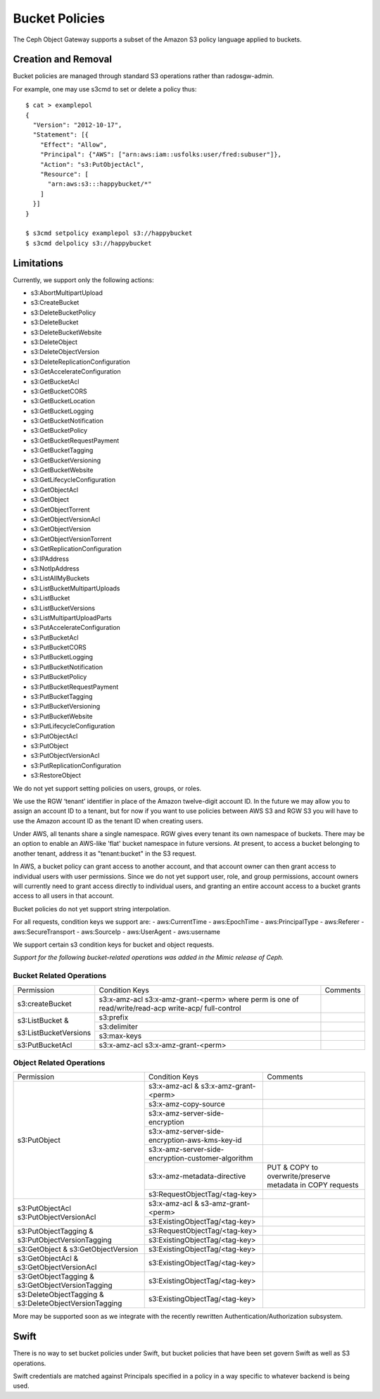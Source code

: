 ===============
Bucket Policies
===============

.. versionadded:: Luminous

The Ceph Object Gateway supports a subset of the Amazon S3 policy
language applied to buckets.


Creation and Removal
====================

Bucket policies are managed through standard S3 operations rather than
radosgw-admin.

For example, one may use s3cmd to set or delete a policy thus::

  $ cat > examplepol
  {
    "Version": "2012-10-17",
    "Statement": [{
      "Effect": "Allow",
      "Principal": {"AWS": ["arn:aws:iam::usfolks:user/fred:subuser"]},
      "Action": "s3:PutObjectAcl",
      "Resource": [
        "arn:aws:s3:::happybucket/*"
      ]
    }]
  }

  $ s3cmd setpolicy examplepol s3://happybucket
  $ s3cmd delpolicy s3://happybucket


Limitations
===========

Currently, we support only the following actions:

- s3:AbortMultipartUpload
- s3:CreateBucket
- s3:DeleteBucketPolicy
- s3:DeleteBucket
- s3:DeleteBucketWebsite
- s3:DeleteObject
- s3:DeleteObjectVersion
- s3:DeleteReplicationConfiguration
- s3:GetAccelerateConfiguration
- s3:GetBucketAcl
- s3:GetBucketCORS
- s3:GetBucketLocation
- s3:GetBucketLogging
- s3:GetBucketNotification
- s3:GetBucketPolicy
- s3:GetBucketRequestPayment
- s3:GetBucketTagging
- s3:GetBucketVersioning
- s3:GetBucketWebsite
- s3:GetLifecycleConfiguration
- s3:GetObjectAcl
- s3:GetObject
- s3:GetObjectTorrent
- s3:GetObjectVersionAcl
- s3:GetObjectVersion
- s3:GetObjectVersionTorrent
- s3:GetReplicationConfiguration
- s3:IPAddress
- s3:NotIpAddress
- s3:ListAllMyBuckets
- s3:ListBucketMultipartUploads
- s3:ListBucket
- s3:ListBucketVersions
- s3:ListMultipartUploadParts
- s3:PutAccelerateConfiguration
- s3:PutBucketAcl
- s3:PutBucketCORS
- s3:PutBucketLogging
- s3:PutBucketNotification
- s3:PutBucketPolicy
- s3:PutBucketRequestPayment
- s3:PutBucketTagging
- s3:PutBucketVersioning
- s3:PutBucketWebsite
- s3:PutLifecycleConfiguration
- s3:PutObjectAcl
- s3:PutObject
- s3:PutObjectVersionAcl
- s3:PutReplicationConfiguration
- s3:RestoreObject

We do not yet support setting policies on users, groups, or roles.

We use the RGW ‘tenant’ identifier in place of the Amazon twelve-digit
account ID. In the future we may allow you to assign an account ID to
a tenant, but for now if you want to use policies between AWS S3 and
RGW S3 you will have to use the Amazon account ID as the tenant ID when
creating users.

Under AWS, all tenants share a single namespace. RGW gives every
tenant its own namespace of buckets. There may be an option to enable
an AWS-like 'flat' bucket namespace in future versions. At present, to
access a bucket belonging to another tenant, address it as
"tenant:bucket" in the S3 request.

In AWS, a bucket policy can grant access to another account, and that
account owner can then grant access to individual users with user
permissions. Since we do not yet support user, role, and group
permissions, account owners will currently need to grant access
directly to individual users, and granting an entire account access to
a bucket grants access to all users in that account.

Bucket policies do not yet support string interpolation.

For all requests, condition keys we support are:
- aws:CurrentTime
- aws:EpochTime
- aws:PrincipalType
- aws:Referer
- aws:SecureTransport
- aws:SourceIp
- aws:UserAgent
- aws:username

We support certain s3 condition keys for bucket and object requests.

*Support for the following bucket-related operations was added in the Mimic
release of Ceph.*

Bucket Related Operations
~~~~~~~~~~~~~~~~~~~~~~~~~~

+-----------------------+----------------------+----------------+
| Permission            | Condition Keys       | Comments       |
+-----------------------+----------------------+----------------+
|                       | s3:x-amz-acl         |                |
|                       | s3:x-amz-grant-<perm>|                |
|s3:createBucket        | where perm is one of |                |
|                       | read/write/read-acp  |                |
|                       | write-acp/           |                |
|                       | full-control         |                |
+-----------------------+----------------------+----------------+
|                       | s3:prefix            |                |
|                       +----------------------+----------------+
| s3:ListBucket &       | s3:delimiter         |                |
|                       +----------------------+----------------+
| s3:ListBucketVersions | s3:max-keys          |                |
+-----------------------+----------------------+----------------+
| s3:PutBucketAcl       | s3:x-amz-acl         |                |
|                       | s3:x-amz-grant-<perm>|                |
+-----------------------+----------------------+----------------+

.. _tag_policy:

Object Related Operations
~~~~~~~~~~~~~~~~~~~~~~~~~~

+-----------------------------+---------------------------------------------------+-------------------+
|Permission                   |Condition Keys                                     | Comments          |
|                             |                                                   |                   |
+-----------------------------+---------------------------------------------------+-------------------+
|                             |s3:x-amz-acl & s3:x-amz-grant-<perm>               |                   |
|                             |                                                   |                   |
|                             +---------------------------------------------------+-------------------+
|                             |s3:x-amz-copy-source                               |                   |
|                             |                                                   |                   |
|                             +---------------------------------------------------+-------------------+
|                             |s3:x-amz-server-side-encryption                    |                   |
|                             |                                                   |                   |
|                             +---------------------------------------------------+-------------------+
|s3:PutObject                 |s3:x-amz-server-side-encryption-aws-kms-key-id     |                   |
|                             |                                                   |                   |
|                             +---------------------------------------------------+-------------------+
|                             |s3:x-amz-server-side-encryption-customer-algorithm |                   |
|                             |                                                   |                   |
|                             +---------------------------------------------------+-------------------+
|                             |s3:x-amz-metadata-directive                        |PUT & COPY to      |
|                             |                                                   |overwrite/preserve |
|                             |                                                   |metadata in COPY   |
|                             |                                                   |requests           |
|                             +---------------------------------------------------+-------------------+
|                             |s3:RequestObjectTag/<tag-key>                      |                   |
|                             |                                                   |                   |
+-----------------------------+---------------------------------------------------+-------------------+
|s3:PutObjectAcl              |s3:x-amz-acl & s3-amz-grant-<perm>                 |                   |
|s3:PutObjectVersionAcl       |                                                   |                   |
|                             +---------------------------------------------------+-------------------+
|                             |s3:ExistingObjectTag/<tag-key>                     |                   |
|                             |                                                   |                   |
+-----------------------------+---------------------------------------------------+-------------------+
|                             |s3:RequestObjectTag/<tag-key>                      |                   |
|s3:PutObjectTagging &        +---------------------------------------------------+-------------------+
|s3:PutObjectVersionTagging   |s3:ExistingObjectTag/<tag-key>                     |                   |
|                             |                                                   |                   |
+-----------------------------+---------------------------------------------------+-------------------+
|s3:GetObject &               |s3:ExistingObjectTag/<tag-key>                     |                   |
|s3:GetObjectVersion          |                                                   |                   |
+-----------------------------+---------------------------------------------------+-------------------+
|s3:GetObjectAcl &            |s3:ExistingObjectTag/<tag-key>                     |                   |
|s3:GetObjectVersionAcl       |                                                   |                   |
+-----------------------------+---------------------------------------------------+-------------------+
|s3:GetObjectTagging &        |s3:ExistingObjectTag/<tag-key>                     |                   |
|s3:GetObjectVersionTagging   |                                                   |                   |
+-----------------------------+---------------------------------------------------+-------------------+
|s3:DeleteObjectTagging &     |s3:ExistingObjectTag/<tag-key>                     |                   |
|s3:DeleteObjectVersionTagging|                                                   |                   |
+-----------------------------+---------------------------------------------------+-------------------+


More may be supported soon as we integrate with the recently rewritten
Authentication/Authorization subsystem.

Swift
=====

There is no way to set bucket policies under Swift, but bucket
policies that have been set govern Swift as well as S3 operations.

Swift credentials are matched against Principals specified in a policy
in a way specific to whatever backend is being used.
